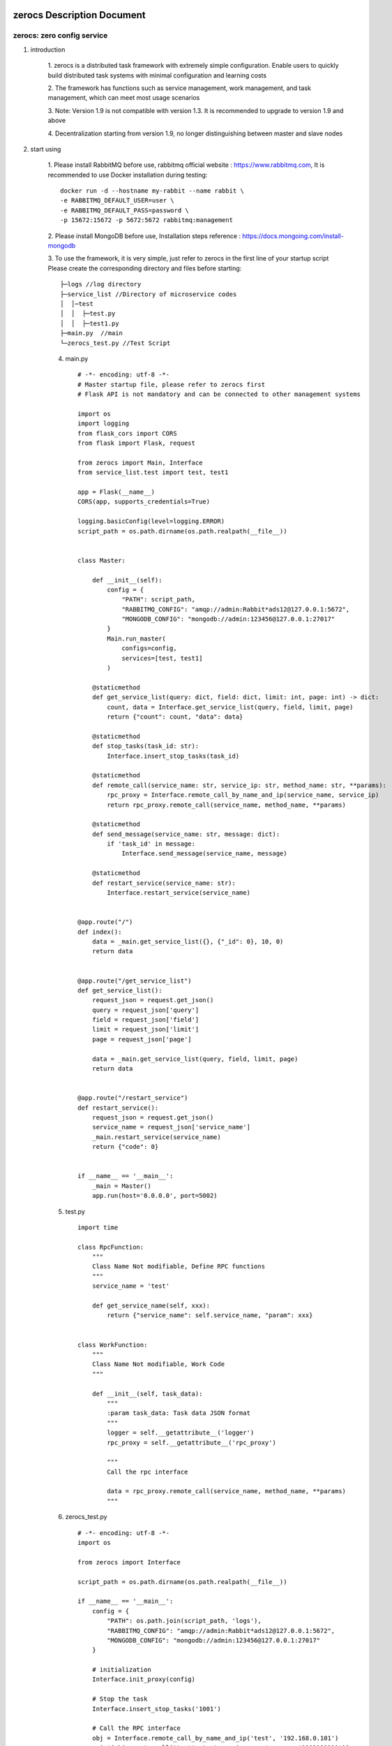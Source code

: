 zerocs Description Document
============================

zerocs: zero config service
+++++++++++++++++++++++++++

1. introduction

    1. zerocs is a distributed task framework with extremely simple configuration.
    Enable users to quickly build distributed task systems with minimal
    configuration and learning costs

    2. The framework has functions such as service management, work management,
    and task management, which can meet most usage scenarios

    3. Note: Version 1.9 is not compatible with version 1.3.
    It is recommended to upgrade to version 1.9 and above

    4. Decentralization starting from version 1.9,
    no longer distinguishing between master and slave nodes

2. start using

    1. Please install RabbitMQ before use,
    rabbitmq official website : https://www.rabbitmq.com,
    It is recommended to use Docker installation during testing::

            docker run -d --hostname my-rabbit --name rabbit \
            -e RABBITMQ_DEFAULT_USER=user \
            -e RABBITMQ_DEFAULT_PASS=password \
            -p 15672:15672 -p 5672:5672 rabbitmq:management

    2. Please install MongoDB before use,
    Installation steps reference : https://docs.mongoing.com/install-mongodb

    3. To use the framework, it is very simple, just refer to zerocs
    in the first line of your startup script
    Please create the corresponding directory and files before starting::

          ├─logs //log directory
          ├─service_list //Directory of microservice codes
          │  │─test
          │  │  ├─test.py
          │  │  ├─test1.py
          ├─main.py  //main
          └─zerocs_test.py //Test Script

    4. main.py ::

        # -*- encoding: utf-8 -*-
        # Master startup file, please refer to zerocs first
        # Flask API is not mandatory and can be connected to other management systems

        import os
        import logging
        from flask_cors import CORS
        from flask import Flask, request

        from zerocs import Main, Interface
        from service_list.test import test, test1

        app = Flask(__name__)
        CORS(app, supports_credentials=True)

        logging.basicConfig(level=logging.ERROR)
        script_path = os.path.dirname(os.path.realpath(__file__))


        class Master:

            def __init__(self):
                config = {
                    "PATH": script_path,
                    "RABBITMQ_CONFIG": "amqp://admin:Rabbit*ads12@127.0.0.1:5672",
                    "MONGODB_CONFIG": "mongodb://admin:123456@127.0.0.1:27017"
                }
                Main.run_master(
                    configs=config,
                    services=[test, test1]
                )

            @staticmethod
            def get_service_list(query: dict, field: dict, limit: int, page: int) -> dict:
                count, data = Interface.get_service_list(query, field, limit, page)
                return {"count": count, "data": data}

            @staticmethod
            def stop_tasks(task_id: str):
                Interface.insert_stop_tasks(task_id)

            @staticmethod
            def remote_call(service_name: str, service_ip: str, method_name: str, **params):
                rpc_proxy = Interface.remote_call_by_name_and_ip(service_name, service_ip)
                return rpc_proxy.remote_call(service_name, method_name, **params)

            @staticmethod
            def send_message(service_name: str, message: dict):
                if 'task_id' in message:
                    Interface.send_message(service_name, message)

            @staticmethod
            def restart_service(service_name: str):
                Interface.restart_service(service_name)


        @app.route("/")
        def index():
            data = _main.get_service_list({}, {"_id": 0}, 10, 0)
            return data


        @app.route("/get_service_list")
        def get_service_list():
            request_json = request.get_json()
            query = request_json['query']
            field = request_json['field']
            limit = request_json['limit']
            page = request_json['page']

            data = _main.get_service_list(query, field, limit, page)
            return data


        @app.route("/restart_service")
        def restart_service():
            request_json = request.get_json()
            service_name = request_json['service_name']
            _main.restart_service(service_name)
            return {"code": 0}


        if __name__ == '__main__':
            _main = Master()
            app.run(host='0.0.0.0', port=5002)

    5. test.py ::

        import time

        class RpcFunction:
            """
            Class Name Not modifiable, Define RPC functions
            """
            service_name = 'test'

            def get_service_name(self, xxx):
                return {"service_name": self.service_name, "param": xxx}


        class WorkFunction:
            """
            Class Name Not modifiable, Work Code
            """

            def __init__(self, task_data):
                """
                :param task_data: Task data JSON format
                """
                logger = self.__getattribute__('logger')
                rpc_proxy = self.__getattribute__('rpc_proxy')

                """
                Call the rpc interface

                data = rpc_proxy.remote_call(service_name, method_name, **params)
                """

    6. zerocs_test.py ::

        # -*- encoding: utf-8 -*-
        import os

        from zerocs import Interface

        script_path = os.path.dirname(os.path.realpath(__file__))

        if __name__ == '__main__':
            config = {
                "PATH": os.path.join(script_path, 'logs'),
                "RABBITMQ_CONFIG": "amqp://admin:Rabbit*ads12@127.0.0.1:5672",
                "MONGODB_CONFIG": "mongodb://admin:123456@127.0.0.1:27017"
            }

            # initialization
            Interface.init_proxy(config)

            # Stop the task
            Interface.insert_stop_tasks('1001')

            # Call the RPC interface
            obj = Interface.remote_call_by_name_and_ip('test', '192.168.0.101')
            print(obj.remote_call('test' ,'get_service_name', param='1111111111'))

            # Issue task message
            Interface.send_message('test', {"task_id": "100", "msg": "xxxxxxxxxxxxxxxx"})


A distributed task scheduling system was completed in just a few steps
======================================================================

Disclaimers
================


+   Before using the zerocs framework, please carefully read and fully understand this statement.
    You can choose not to use the zerocs framework, but once you use the zerocs framework,
    Your usage behavior is deemed to be recognition and acceptance of the entire content of this statement.

+   You promise to use the zerocs framework in a legal and reasonable manner,
    Do not use the zerocs board framework to engage in any illegal or malicious behavior that infringes
    on the legitimate interests of others,
    We will not apply the zerocs framework to any platform that violates Chinese laws and regulations.

+   Any accident, negligence, contract damage, defamation
    This project does not assume any legal responsibility for copyright or intellectual property
    infringement and any losses caused (including but not limited to direct,
    indirect, incidental or derivative losses).

+   The user clearly and agrees to all the contents listed in the terms of this statement,
    The potential risks and related consequences of using the zerocs framework will be entirely borne by the user,
    and this project will not bear any legal responsibility.

+   After reading this disclaimer, any unit or individual should obtain the MIT Open Source License
    Conduct legitimate publishing, dissemination, and use of the zerocs framework within the permitted scope,
    If the breach of this disclaimer clause or the violation of laws and regulations results in legal
    liability (including but not limited to civil compensation and criminal liability),
    the defaulter shall bear the responsibility on their own.

+   The author owns intellectual property rights (including but not limited to trademark rights, patents, Copyrights,
    trade secrets, etc.) of zerocs framework, and the above products are protected by relevant laws and regulations

+   No entity or individual shall apply for intellectual property rights related to
    the zerocs Framework itself without the written authorization of the Author.

+   If any part of this statement is deemed invalid or unenforceable,
    the remaining parts shall remain in full force and effect.
    An unenforceable partial declaration does not constitute a waiver of our
    right to enforce the declaration.

+   This project has the right to make unilateral changes to the terms and attachments of this statement at any time,
    and publish them through message push, webpage announcement, and other means. Once published,
    it will automatically take effect without the need for separate notice;
    If you continue to use this statement after the announcement of changes,
    it means that you have fully read, understood, and accepted the revised statement.